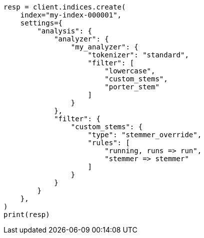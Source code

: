 // This file is autogenerated, DO NOT EDIT
// analysis/tokenfilters/stemmer-override-tokenfilter.asciidoc:57

[source, python]
----
resp = client.indices.create(
    index="my-index-000001",
    settings={
        "analysis": {
            "analyzer": {
                "my_analyzer": {
                    "tokenizer": "standard",
                    "filter": [
                        "lowercase",
                        "custom_stems",
                        "porter_stem"
                    ]
                }
            },
            "filter": {
                "custom_stems": {
                    "type": "stemmer_override",
                    "rules": [
                        "running, runs => run",
                        "stemmer => stemmer"
                    ]
                }
            }
        }
    },
)
print(resp)
----
